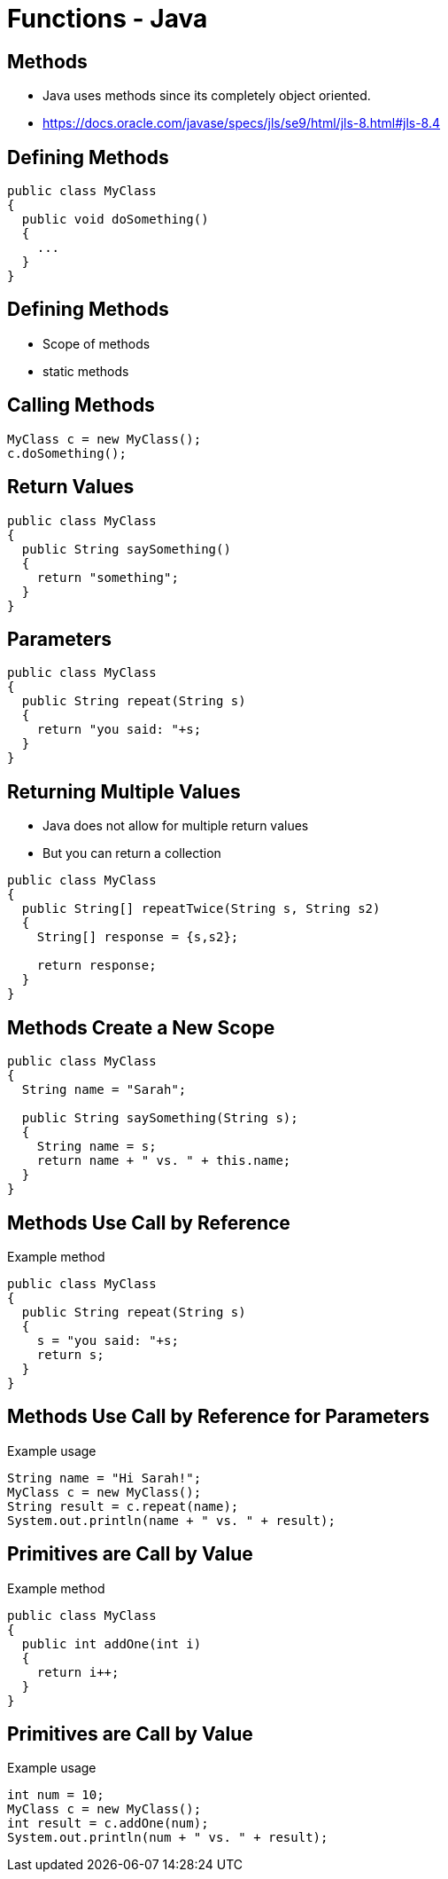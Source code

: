 = Functions - Java

== Methods
* Java uses methods since its completely object oriented.
* https://docs.oracle.com/javase/specs/jls/se9/html/jls-8.html#jls-8.4

== Defining Methods
[source,java]
----
public class MyClass
{
  public void doSomething()
  {
    ...
  }
}
----

== Defining Methods
* Scope of methods
* static methods

== Calling Methods
[source,java]
----
MyClass c = new MyClass();
c.doSomething();
----

== Return Values
[source,java]
----
public class MyClass
{
  public String saySomething()
  {
    return "something";
  }
}
----

== Parameters
[source,java]
----
public class MyClass
{
  public String repeat(String s)
  {
    return "you said: "+s;
  }
}
----

== Returning Multiple Values
* Java does not allow for multiple return values
* But you can return a collection

[source,java]
----
public class MyClass
{
  public String[] repeatTwice(String s, String s2)
  {
    String[] response = {s,s2};

    return response;
  }
}
----

== Methods Create a New Scope
[source,java]
----
public class MyClass
{
  String name = "Sarah";

  public String saySomething(String s);
  {
    String name = s;
    return name + " vs. " + this.name;
  }
}
----

== Methods Use Call by Reference
.Example method
[source,java]
----
public class MyClass
{
  public String repeat(String s)
  {
    s = "you said: "+s;
    return s;
  }
}
----

== Methods Use Call by Reference for Parameters
.Example usage
[source,java]
----
String name = "Hi Sarah!";
MyClass c = new MyClass();
String result = c.repeat(name);
System.out.println(name + " vs. " + result);
----

== Primitives are Call by Value
.Example method
[source,java]
----
public class MyClass
{
  public int addOne(int i)
  {
    return i++;
  }
}
----

== Primitives are Call by Value
.Example usage
[source,java]
----
int num = 10;
MyClass c = new MyClass();
int result = c.addOne(num);
System.out.println(num + " vs. " + result);
----

